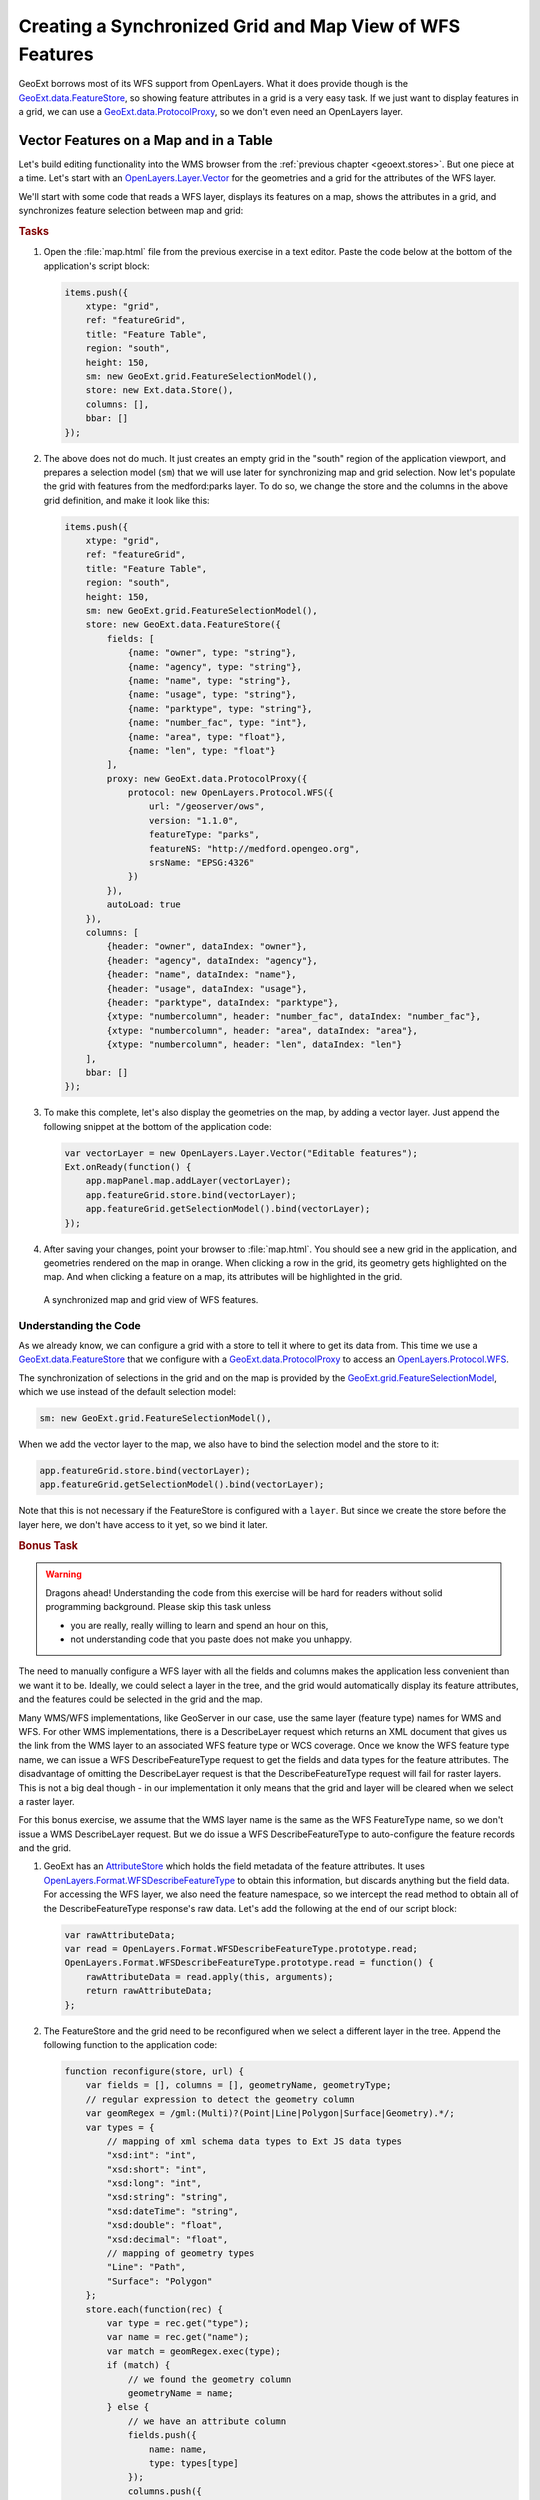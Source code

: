 .. _geoext.wfs.grid:

Creating a Synchronized Grid and Map View of WFS Features
=========================================================

GeoExt borrows most of its WFS support from OpenLayers. What it does provide
though is the `GeoExt.data.FeatureStore
<http://geoext.org/lib/GeoExt/data/FeatureStore.html>`_, so showing feature
attributes in a grid is a very easy task. If we just want to display features
in a grid, we can use a `GeoExt.data.ProtocolProxy
<http://geoext.org/lib/GeoExt/data/ProtocolProxy.html>`_, so we don't even
need an OpenLayers layer.

Vector Features on a Map and in a Table
---------------------------------------

Let's build editing functionality into the WMS browser from the
:ref:`previous chapter <geoext.stores>`. But one piece at a time. Let's start
with an `OpenLayers.Layer.Vector
<http://dev.openlayers.org/releases/OpenLayers-2.10/doc/apidocs/files/OpenLayers/Layer/Vector-js.html>`_
for the geometries and a grid for the attributes of the WFS layer.


We'll start
with some code that reads a WFS layer, displays its features on a map, shows
the attributes in a grid, and synchronizes feature selection between map and
grid:

.. rubric:: Tasks

#.  Open the :file:`map.html` file from the previous exercise in a text editor.
    Paste the code below at the bottom of the application's script block:

    .. _geoext.wfs.grid.grid:

    .. code-block:: javascript

        items.push({
            xtype: "grid",
            ref: "featureGrid",
            title: "Feature Table",
            region: "south",
            height: 150,
            sm: new GeoExt.grid.FeatureSelectionModel(),
            store: new Ext.data.Store(),
            columns: [],
            bbar: []
        });

#.  The above does not do much. It just creates an empty grid in the "south"
    region of the application viewport, and prepares a selection model (``sm``)
    that we will use later for synchronizing map and grid selection. Now let's
    populate the grid with features from the medford:parks layer. To do so, we
    change the store and the columns in the above grid definition, and make it
    look like this:
    
    .. code-block:: javascript

        items.push({
            xtype: "grid",
            ref: "featureGrid",
            title: "Feature Table",
            region: "south",
            height: 150,
            sm: new GeoExt.grid.FeatureSelectionModel(),
            store: new GeoExt.data.FeatureStore({
                fields: [
                    {name: "owner", type: "string"},
                    {name: "agency", type: "string"},
                    {name: "name", type: "string"},
                    {name: "usage", type: "string"},
                    {name: "parktype", type: "string"},
                    {name: "number_fac", type: "int"},
                    {name: "area", type: "float"},
                    {name: "len", type: "float"}
                ],
                proxy: new GeoExt.data.ProtocolProxy({
                    protocol: new OpenLayers.Protocol.WFS({
                        url: "/geoserver/ows",
                        version: "1.1.0",
                        featureType: "parks",
                        featureNS: "http://medford.opengeo.org",
                        srsName: "EPSG:4326"
                    })
                }),
                autoLoad: true
            }),
            columns: [
                {header: "owner", dataIndex: "owner"},
                {header: "agency", dataIndex: "agency"},
                {header: "name", dataIndex: "name"},
                {header: "usage", dataIndex: "usage"},
                {header: "parktype", dataIndex: "parktype"},
                {xtype: "numbercolumn", header: "number_fac", dataIndex: "number_fac"},
                {xtype: "numbercolumn", header: "area", dataIndex: "area"},
                {xtype: "numbercolumn", header: "len", dataIndex: "len"}
            ],
            bbar: []
        });

#.  To make this complete, let's also display the geometries on the map, by
    adding a vector layer. Just append the following snippet at the bottom of
    the application code:
    
    .. code-block:: javascript

        var vectorLayer = new OpenLayers.Layer.Vector("Editable features");
        Ext.onReady(function() {
            app.mapPanel.map.addLayer(vectorLayer);
            app.featureGrid.store.bind(vectorLayer);
            app.featureGrid.getSelectionModel().bind(vectorLayer);
        });
    
#.  After saving your changes, point your browser to
    :file:`map.html`. You should see a new grid in the application,
    and geometries rendered on the map in orange. When clicking a row in the
    grid, its geometry gets highlighted on the map. And when clicking a feature
    on a map, its attributes will be highlighted in the grid.

.. figure:: grid.png

    A synchronized map and grid view of WFS features.

Understanding the Code
``````````````````````
As we already know, we can configure a grid with a store to tell it where to
get its data from. This time we use a `GeoExt.data.FeatureStore
<http://geoext.org/lib/GeoExt/data/FeatureStore.html>`_ that we configure with
a `GeoExt.data.ProtocolProxy
<http://geoext.org/lib/GeoExt/data/ProtocolProxy.html>`_ to access an
`OpenLayers.Protocol.WFS
<http://dev.openlayers.org/releases/OpenLayers-2.10/doc/apidocs/files/OpenLayers/Protocol/WFS/v1-js.html>`_.

The synchronization of selections in the grid and on the map is provided by the
`GeoExt.grid.FeatureSelectionModel
<http://geoext.org/lib/GeoExt/widgets/grid/FeatureSelectionModel.html>`_, which
we use instead of the default selection model:

.. code-block:: javascript

    sm: new GeoExt.grid.FeatureSelectionModel(),

When we add the vector layer to the map, we also have to bind the selection
model and the store to it:

.. code-block:: javascript

    app.featureGrid.store.bind(vectorLayer);
    app.featureGrid.getSelectionModel().bind(vectorLayer);

Note that this is not necessary if the FeatureStore is configured with a
``layer``. But since we create the store before the layer here, we don't have
access to it yet, so we bind it later.

.. _geoext.wfs.grid.bonus:

.. rubric:: Bonus Task

.. Warning::

    Dragons ahead! Understanding the code from this exercise will be hard for
    readers without solid programming background. Please skip this task unless
    
    * you are really, really willing to learn and spend an hour on this,
    * not understanding code that you paste does not make you unhappy.

The need to manually configure a WFS layer with all the fields and columns
makes the application less convenient than we want it to be. Ideally, we could
select a layer in the tree, and the grid would automatically display its
feature attributes, and the features could be selected in the grid and the map.

Many WMS/WFS implementations, like GeoServer in our case, use the same layer
(feature type) names for WMS and WFS. For other WMS implementations, there is
a DescribeLayer request which returns an XML document that gives us the link
from the WMS layer to an associated WFS feature type or WCS coverage. Once we
know the WFS feature type name, we can issue a WFS DescribeFeatureType request
to get the fields and data types for the feature attributes. The disadvantage
of omitting the DescribeLayer request is that the DescribeFeatureType request
will fail for raster layers. This is not a big deal though - in our
implementation it only means that the grid and layer will be cleared when we
select a raster layer.

For this bonus exercise, we assume that the WMS layer name is the same as the
WFS FeatureType name, so we don't issue a WMS DescribeLayer request. But we do
issue a WFS DescribeFeatureType to auto-configure the feature records and the
grid.

#.  GeoExt has an `AttributeStore
    <http://geoext.org/lib/GeoExt/data/AttributeStore.html>`_ which holds the
    field metadata of the feature attributes. It uses
    `OpenLayers.Format.WFSDescribeFeatureType
    <http://dev.openlayers.org/releases/OpenLayers-2.10/doc/apidocs/files/OpenLayers/Format/WFSDescribeFeatureType-js.html>`_
    to obtain this information, but discards anything but the field data. For
    accessing the WFS layer, we also need the feature namespace, so we
    intercept the read method to obtain all of the DescribeFeatureType
    response's raw data. Let's add the following at the end of our script
    block:
    
    .. code-block:: javascript

        var rawAttributeData;
        var read = OpenLayers.Format.WFSDescribeFeatureType.prototype.read;
        OpenLayers.Format.WFSDescribeFeatureType.prototype.read = function() {
            rawAttributeData = read.apply(this, arguments);
            return rawAttributeData;
        };

#.  The FeatureStore and the grid need to be reconfigured when we select a
    different layer in the tree. Append the following function to the
    application code:
    
    .. code-block:: javascript

        function reconfigure(store, url) {
            var fields = [], columns = [], geometryName, geometryType;
            // regular expression to detect the geometry column
            var geomRegex = /gml:(Multi)?(Point|Line|Polygon|Surface|Geometry).*/;
            var types = {
                // mapping of xml schema data types to Ext JS data types
                "xsd:int": "int",
                "xsd:short": "int",
                "xsd:long": "int",
                "xsd:string": "string",
                "xsd:dateTime": "string",
                "xsd:double": "float",
                "xsd:decimal": "float",
                // mapping of geometry types
                "Line": "Path",
                "Surface": "Polygon"
            };
            store.each(function(rec) {
                var type = rec.get("type");
                var name = rec.get("name");
                var match = geomRegex.exec(type);
                if (match) {
                    // we found the geometry column
                    geometryName = name;
                } else {
                    // we have an attribute column
                    fields.push({
                        name: name,
                        type: types[type]
                    });
                    columns.push({
                        xtype: types[type] == "string" ?
                            "gridcolumn" :
                            "numbercolumn",
                        dataIndex: name,
                        header: name
                    });
                }
            });
            app.featureGrid.reconfigure(new GeoExt.data.FeatureStore({
                autoLoad: true,
                proxy: new GeoExt.data.ProtocolProxy({
                    protocol: new OpenLayers.Protocol.WFS({
                        url: url,
                        version: "1.1.0",
                        featureType: rawAttributeData.featureTypes[0].typeName,
                        featureNS: rawAttributeData.targetNamespace,
                        srsName: "EPSG:4326",
                        geometryName: geometryName,
                        maxFeatures: 250
                    })
                }),
                fields: fields
            }), new Ext.grid.ColumnModel(columns));
            app.featureGrid.store.bind(vectorLayer);
            app.featureGrid.getSelectionModel().bind(vectorLayer);
        }
    
    Note that the way we build the ``fields`` and ``columns`` arrays results in
    exactly the same configuration for the medford:parks layer that we manually
    wrote in the previous exercise.

#.  When a layer is selected in the tree by clicking on its name, we want to
    issue a DescribeFeatureType request. This is done by appending the
    following code:
    
    .. code-block:: javascript
    
        function setLayer(model, node) {
            if(!node || node.layer instanceof OpenLayers.Layer.Vector) {
                return;
            }
            vectorLayer.removeAllFeatures();
            app.featureGrid.reconfigure(
                new Ext.data.Store(),
                new Ext.grid.ColumnModel([])
            );
            var layer = node.layer;
            var url = layer.url.split("?")[0]; // the base url without params
            var schema = new GeoExt.data.AttributeStore({
                url: url,
                // request specific params
                baseParams: {
                    "SERVICE": "WFS",
                    "REQUEST": "DescribeFeatureType",
                    "VERSION": "1.1.0",
                    "TYPENAME": layer.params.LAYERS
                },
                autoLoad: true,
                listeners: {
                    "load": function(store) {
                        app.featureGrid.setTitle(layer.name);
                        reconfigure(store, url);
                    }
                }
            });
        }

        Ext.onReady(function() {
            app.tree.getSelectionModel().on(
                "selectionchange", setLayer
            );
        });
    
    Note that this code calls the ``reconfigure`` function in the store's load
    handler. So when the user selects a layer in the tree, ``setLayer`` is
    called as ``selectionchange`` handler on the tree's selection model, and
    the DescribeFeatureType request for the selected layer is issued. Once the
    response is available, ``reconfigure`` is called.

#.  After saving your changes, point your browser to
    :file:`map.html`. When you have added a layer to the map that
    is available as WFS also and select it in the tree, the grid will be
    populated with the layer's feature attributes, and the features will be
    rendered on the map.

Next Steps
----------

Just displaying vector features is somewhat boring. We want to edit them. The
:ref:`next section <geoext.wfs.editing>` explains how to do that.
